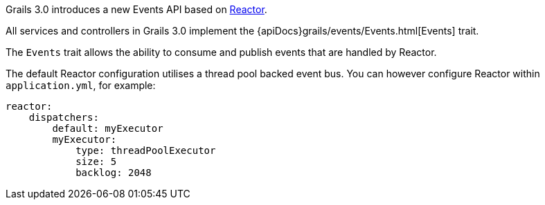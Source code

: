 Grails 3.0 introduces a new Events API based on https://github.com/reactor/reactor[Reactor].

All services and controllers in Grails 3.0 implement the {apiDocs}grails/events/Events.html[Events] trait.

The `Events` trait allows the ability to consume and publish events that are handled by Reactor.

The default Reactor configuration utilises a thread pool backed event bus. You can however configure Reactor within `application.yml`, for example:

[source,groovy]
----
reactor:
    dispatchers:
        default: myExecutor
        myExecutor:
            type: threadPoolExecutor
            size: 5
            backlog: 2048
----
